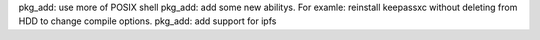 pkg_add: use more of POSIX shell
pkg_add: add some new abilitys. For examle: reinstall keepassxc without deleting from HDD to change compile options.
pkg_add: add support for ipfs
